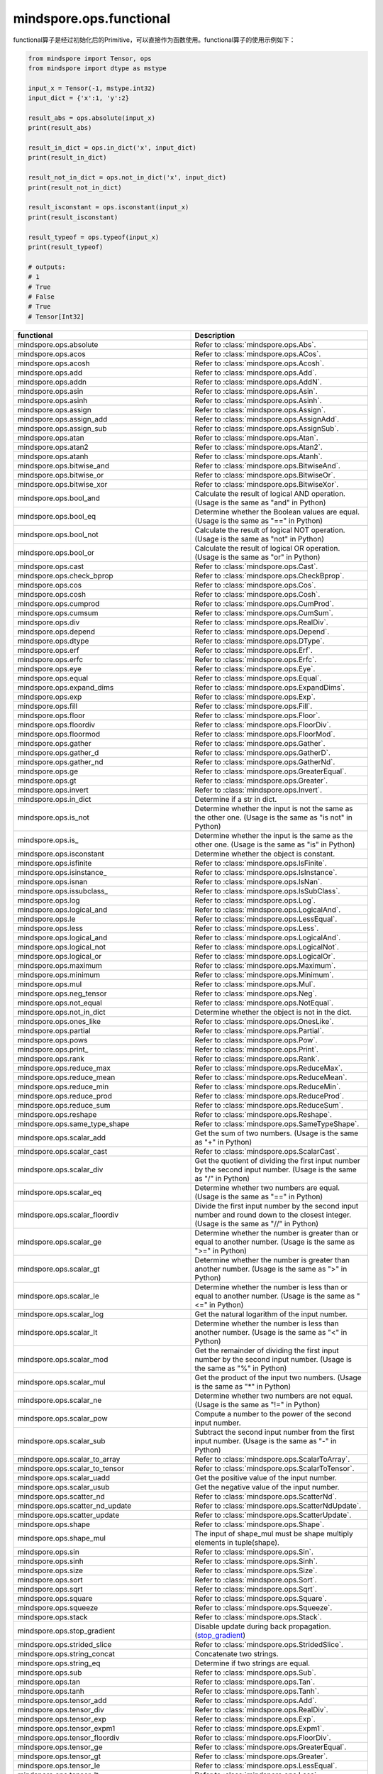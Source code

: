 mindspore.ops.functional
=============================

functional算子是经过初始化后的Primitive，可以直接作为函数使用。functional算子的使用示例如下：

.. code-block:: python

    from mindspore import Tensor, ops
    from mindspore import dtype as mstype

    input_x = Tensor(-1, mstype.int32)
    input_dict = {'x':1, 'y':2}

    result_abs = ops.absolute(input_x)
    print(result_abs)

    result_in_dict = ops.in_dict('x', input_dict)
    print(result_in_dict)

    result_not_in_dict = ops.not_in_dict('x', input_dict)
    print(result_not_in_dict)

    result_isconstant = ops.isconstant(input_x)
    print(result_isconstant)

    result_typeof = ops.typeof(input_x)
    print(result_typeof)

    # outputs:
    # 1
    # True
    # False
    # True
    # Tensor[Int32]

.. list-table::
   :widths: 50 50
   :header-rows: 1

   * - functional
     - Description
   * - mindspore.ops.absolute
     - Refer to :class:`mindspore.ops.Abs`.
   * - mindspore.ops.acos
     - Refer to :class:`mindspore.ops.ACos`.
   * - mindspore.ops.acosh
     - Refer to :class:`mindspore.ops.Acosh`.
   * - mindspore.ops.add
     - Refer to :class:`mindspore.ops.Add`.
   * - mindspore.ops.addn
     - Refer to :class:`mindspore.ops.AddN`.
   * - mindspore.ops.asin
     - Refer to :class:`mindspore.ops.Asin`.
   * - mindspore.ops.asinh
     - Refer to :class:`mindspore.ops.Asinh`.
   * - mindspore.ops.assign
     - Refer to :class:`mindspore.ops.Assign`.
   * - mindspore.ops.assign_add
     - Refer to :class:`mindspore.ops.AssignAdd`.
   * - mindspore.ops.assign_sub
     - Refer to :class:`mindspore.ops.AssignSub`.
   * - mindspore.ops.atan
     - Refer to :class:`mindspore.ops.Atan`.
   * - mindspore.ops.atan2
     - Refer to :class:`mindspore.ops.Atan2`.
   * - mindspore.ops.atanh
     - Refer to :class:`mindspore.ops.Atanh`.
   * - mindspore.ops.bitwise_and
     - Refer to :class:`mindspore.ops.BitwiseAnd`.
   * - mindspore.ops.bitwise_or
     - Refer to :class:`mindspore.ops.BitwiseOr`.
   * - mindspore.ops.bitwise_xor
     - Refer to :class:`mindspore.ops.BitwiseXor`.
   * - mindspore.ops.bool_and
     - Calculate the result of logical AND operation. (Usage is the same as "and" in Python)
   * - mindspore.ops.bool_eq
     - Determine whether the Boolean values are equal. (Usage is the same as "==" in Python)
   * - mindspore.ops.bool_not
     - Calculate the result of logical NOT operation. (Usage is the same as "not" in Python)
   * - mindspore.ops.bool_or
     - Calculate the result of logical OR operation. (Usage is the same as "or" in Python)
   * - mindspore.ops.cast
     - Refer to :class:`mindspore.ops.Cast`.
   * - mindspore.ops.check_bprop
     - Refer to :class:`mindspore.ops.CheckBprop`.
   * - mindspore.ops.cos
     - Refer to :class:`mindspore.ops.Cos`.
   * - mindspore.ops.cosh
     - Refer to :class:`mindspore.ops.Cosh`.
   * - mindspore.ops.cumprod
     - Refer to :class:`mindspore.ops.CumProd`.
   * - mindspore.ops.cumsum
     - Refer to :class:`mindspore.ops.CumSum`.
   * - mindspore.ops.div
     - Refer to :class:`mindspore.ops.RealDiv`.
   * - mindspore.ops.depend
     - Refer to :class:`mindspore.ops.Depend`.
   * - mindspore.ops.dtype
     - Refer to :class:`mindspore.ops.DType`.
   * - mindspore.ops.erf
     - Refer to :class:`mindspore.ops.Erf`.
   * - mindspore.ops.erfc
     - Refer to :class:`mindspore.ops.Erfc`.
   * - mindspore.ops.eye
     - Refer to :class:`mindspore.ops.Eye`.
   * - mindspore.ops.equal
     - Refer to :class:`mindspore.ops.Equal`.
   * - mindspore.ops.expand_dims
     - Refer to :class:`mindspore.ops.ExpandDims`.
   * - mindspore.ops.exp
     - Refer to :class:`mindspore.ops.Exp`.
   * - mindspore.ops.fill
     - Refer to :class:`mindspore.ops.Fill`.
   * - mindspore.ops.floor
     - Refer to :class:`mindspore.ops.Floor`.
   * - mindspore.ops.floordiv
     - Refer to :class:`mindspore.ops.FloorDiv`.
   * - mindspore.ops.floormod
     - Refer to :class:`mindspore.ops.FloorMod`.
   * - mindspore.ops.gather
     - Refer to :class:`mindspore.ops.Gather`.
   * - mindspore.ops.gather_d
     - Refer to :class:`mindspore.ops.GatherD`.
   * - mindspore.ops.gather_nd
     - Refer to :class:`mindspore.ops.GatherNd`.
   * - mindspore.ops.ge
     - Refer to :class:`mindspore.ops.GreaterEqual`.
   * - mindspore.ops.gt
     - Refer to :class:`mindspore.ops.Greater`.
   * - mindspore.ops.invert
     - Refer to :class:`mindspore.ops.Invert`.
   * - mindspore.ops.in_dict
     - Determine if a str in dict.
   * - mindspore.ops.is_not
     - Determine whether the input is not the same as the other one. (Usage is the same as "is not" in Python)
   * - mindspore.ops.is\_
     - Determine whether the input is the same as the other one. (Usage is the same as "is" in Python)
   * - mindspore.ops.isconstant
     - Determine whether the object is constant.
   * - mindspore.ops.isfinite
     - Refer to :class:`mindspore.ops.IsFinite`.
   * - mindspore.ops.isinstance\_
     - Refer to :class:`mindspore.ops.IsInstance`.
   * - mindspore.ops.isnan
     - Refer to :class:`mindspore.ops.IsNan`.
   * - mindspore.ops.issubclass\_
     - Refer to :class:`mindspore.ops.IsSubClass`.
   * - mindspore.ops.log
     - Refer to :class:`mindspore.ops.Log`.
   * - mindspore.ops.logical_and
     - Refer to :class:`mindspore.ops.LogicalAnd`.
   * - mindspore.ops.le
     - Refer to :class:`mindspore.ops.LessEqual`.
   * - mindspore.ops.less
     - Refer to :class:`mindspore.ops.Less`.
   * - mindspore.ops.logical_and
     - Refer to :class:`mindspore.ops.LogicalAnd`.
   * - mindspore.ops.logical_not
     - Refer to :class:`mindspore.ops.LogicalNot`.
   * - mindspore.ops.logical_or
     - Refer to :class:`mindspore.ops.LogicalOr`.
   * - mindspore.ops.maximum
     - Refer to :class:`mindspore.ops.Maximum`.
   * - mindspore.ops.minimum
     - Refer to :class:`mindspore.ops.Minimum`.
   * - mindspore.ops.mul
     - Refer to :class:`mindspore.ops.Mul`.
   * - mindspore.ops.neg_tensor
     - Refer to :class:`mindspore.ops.Neg`.
   * - mindspore.ops.not_equal
     - Refer to :class:`mindspore.ops.NotEqual`.
   * - mindspore.ops.not_in_dict
     - Determine whether the object is not in the dict.
   * - mindspore.ops.ones_like
     - Refer to :class:`mindspore.ops.OnesLike`.
   * - mindspore.ops.partial
     - Refer to :class:`mindspore.ops.Partial`.
   * - mindspore.ops.pows
     - Refer to :class:`mindspore.ops.Pow`.
   * - mindspore.ops.print\_
     - Refer to :class:`mindspore.ops.Print`.
   * - mindspore.ops.rank
     - Refer to :class:`mindspore.ops.Rank`.
   * - mindspore.ops.reduce_max
     - Refer to :class:`mindspore.ops.ReduceMax`.
   * - mindspore.ops.reduce_mean
     - Refer to :class:`mindspore.ops.ReduceMean`.
   * - mindspore.ops.reduce_min
     - Refer to :class:`mindspore.ops.ReduceMin`.
   * - mindspore.ops.reduce_prod
     - Refer to :class:`mindspore.ops.ReduceProd`.
   * - mindspore.ops.reduce_sum
     - Refer to :class:`mindspore.ops.ReduceSum`.
   * - mindspore.ops.reshape
     - Refer to :class:`mindspore.ops.Reshape`.
   * - mindspore.ops.same_type_shape
     - Refer to :class:`mindspore.ops.SameTypeShape`.
   * - mindspore.ops.scalar_add
     - Get the sum of two numbers. (Usage is the same as "+" in Python)
   * - mindspore.ops.scalar_cast
     - Refer to :class:`mindspore.ops.ScalarCast`.
   * - mindspore.ops.scalar_div
     - Get the quotient of dividing the first input number by the second input number. (Usage is the same as "/" in Python)
   * - mindspore.ops.scalar_eq
     - Determine whether two numbers are equal. (Usage is the same as "==" in Python)
   * - mindspore.ops.scalar_floordiv
     - Divide the first input number by the second input number and round down to the closest integer. (Usage is the same as "//" in Python)
   * - mindspore.ops.scalar_ge
     - Determine whether the number is greater than or equal to another number. (Usage is the same as ">=" in Python)
   * - mindspore.ops.scalar_gt
     - Determine whether the number is greater than another number. (Usage is the same as ">" in Python)
   * - mindspore.ops.scalar_le
     - Determine whether the number is less than or equal to another number. (Usage is the same as "<=" in Python)
   * - mindspore.ops.scalar_log
     - Get the natural logarithm of the input number.
   * - mindspore.ops.scalar_lt
     - Determine whether the number is less than another number. (Usage is the same as "<" in Python)
   * - mindspore.ops.scalar_mod
     - Get the remainder of dividing the first input number by the second input number. (Usage is the same as "%" in Python)
   * - mindspore.ops.scalar_mul
     - Get the product of the input two numbers. (Usage is the same as "*" in Python)
   * - mindspore.ops.scalar_ne
     - Determine whether two numbers are not equal. (Usage is the same as "!=" in Python)
   * - mindspore.ops.scalar_pow
     - Compute a number to the power of the second input number.
   * - mindspore.ops.scalar_sub
     - Subtract the second input number from the first input number. (Usage is the same as "-" in Python)
   * - mindspore.ops.scalar_to_array
     - Refer to :class:`mindspore.ops.ScalarToArray`.
   * - mindspore.ops.scalar_to_tensor
     - Refer to :class:`mindspore.ops.ScalarToTensor`.
   * - mindspore.ops.scalar_uadd
     - Get the positive value of the input number.
   * - mindspore.ops.scalar_usub
     - Get the negative value of the input number.
   * - mindspore.ops.scatter_nd
     - Refer to :class:`mindspore.ops.ScatterNd`.
   * - mindspore.ops.scatter_nd_update
     - Refer to :class:`mindspore.ops.ScatterNdUpdate`.
   * - mindspore.ops.scatter_update
     - Refer to :class:`mindspore.ops.ScatterUpdate`.
   * - mindspore.ops.shape
     - Refer to :class:`mindspore.ops.Shape`.
   * - mindspore.ops.shape_mul
     - The input of shape_mul must be shape multiply elements in tuple(shape).
   * - mindspore.ops.sin
     - Refer to :class:`mindspore.ops.Sin`.
   * - mindspore.ops.sinh
     - Refer to :class:`mindspore.ops.Sinh`.
   * - mindspore.ops.size
     - Refer to :class:`mindspore.ops.Size`.
   * - mindspore.ops.sort
     - Refer to :class:`mindspore.ops.Sort`.
   * - mindspore.ops.sqrt
     - Refer to :class:`mindspore.ops.Sqrt`.
   * - mindspore.ops.square
     - Refer to :class:`mindspore.ops.Square`.
   * - mindspore.ops.squeeze
     - Refer to :class:`mindspore.ops.Squeeze`.
   * - mindspore.ops.stack
     - Refer to :class:`mindspore.ops.Stack`.
   * - mindspore.ops.stop_gradient
     - Disable update during back propagation. (`stop_gradient <https://www.mindspore.cn/tutorials/en/master/beginner/autograd.html#stop-gradient>`_)
   * - mindspore.ops.strided_slice
     - Refer to :class:`mindspore.ops.StridedSlice`.
   * - mindspore.ops.string_concat
     - Concatenate two strings.
   * - mindspore.ops.string_eq
     - Determine if two strings are equal.
   * - mindspore.ops.sub
     - Refer to :class:`mindspore.ops.Sub`.
   * - mindspore.ops.tan
     - Refer to :class:`mindspore.ops.Tan`.
   * - mindspore.ops.tanh
     - Refer to :class:`mindspore.ops.Tanh`.
   * - mindspore.ops.tensor_add
     - Refer to :class:`mindspore.ops.Add`.
   * - mindspore.ops.tensor_div
     - Refer to :class:`mindspore.ops.RealDiv`.
   * - mindspore.ops.tensor_exp
     - Refer to :class:`mindspore.ops.Exp`.
   * - mindspore.ops.tensor_expm1
     - Refer to :class:`mindspore.ops.Expm1`.
   * - mindspore.ops.tensor_floordiv
     - Refer to :class:`mindspore.ops.FloorDiv`.
   * - mindspore.ops.tensor_ge
     - Refer to :class:`mindspore.ops.GreaterEqual`.
   * - mindspore.ops.tensor_gt
     - Refer to :class:`mindspore.ops.Greater`.
   * - mindspore.ops.tensor_le
     - Refer to :class:`mindspore.ops.LessEqual`.
   * - mindspore.ops.tensor_lt
     - Refer to :class:`mindspore.ops.Less`.
   * - mindspore.ops.tensor_mod
     - Refer to :class:`mindspore.ops.FloorMod`.
   * - mindspore.ops.tensor_mul
     - Refer to :class:`mindspore.ops.Mul`.
   * - mindspore.ops.tensor_pow
     - Refer to :class:`mindspore.ops.Pow`.
   * - mindspore.ops.tensor_scatter_add
     - Refer to :class:`mindspore.ops.TensorScatterAdd`.
   * - mindspore.ops.tensor_scatter_update
     - Refer to :class:`mindspore.ops.TensorScatterUpdate`.
   * - mindspore.ops.tensor_slice
     - Refer to :class:`mindspore.ops.Slice`.
   * - mindspore.ops.tensor_sub
     - Refer to :class:`mindspore.ops.Sub`.
   * - mindspore.ops.tile
     - Refer to :class:`mindspore.ops.Tile`.
   * - mindspore.ops.transpose
     - Refer to :class:`mindspore.ops.Transpose`.
   * - mindspore.ops.tuple_to_array
     - Refer to :class:`mindspore.ops.TupleToArray`.
   * - mindspore.ops.typeof
     - Get type of object.
   * - mindspore.ops.zeros_like
     - Refer to :class:`mindspore.ops.ZerosLike`.

.. mscnplatformautosummary::
    :toctree: ops
    :nosignatures:
    :template: classtemplate.rst

    mindspore.ops.arange
    mindspore.ops.batch_dot
    mindspore.ops.clip_by_global_norm
    mindspore.ops.clip_by_value
    mindspore.ops.core
    mindspore.ops.count_nonzero
    mindspore.ops.cummin
    mindspore.ops.dot
    mindspore.ops.gamma
    mindspore.ops.grad
    mindspore.ops.GradOperation
    mindspore.ops.HyperMap
    mindspore.ops.jvp
    mindspore.ops.laplace
    mindspore.ops.Map
    mindspore.ops.matmul
    mindspore.ops.multinomial
    mindspore.ops.MultitypeFuncGraph
    mindspore.ops.narrow
    mindspore.ops.normal
    mindspore.ops.poisson
    mindspore.ops.repeat_elements
    mindspore.ops.select
    mindspore.ops.sequence_mask
    mindspore.ops.tensor_dot
    mindspore.ops.uniform
    mindspore.ops.vjp